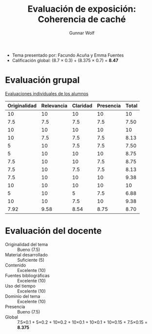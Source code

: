 #+title: Evaluación de exposición: Coherencia de caché
#+author: Gunnar Wolf

- Tema presentado por: Facundo Acuña y Emma Fuentes
- Calificación global: (8.7 × 0.3) + (8.375 × 0.7) = *8.47*

* Evaluación grupal

[[./evaluacion_alumnos.pdf][Evaluaciones individuales de los alumnos]]

|--------------+------------+----------+-----------+-------|
| Originalidad | Relevancia | Claridad | Presencia | Total |
|--------------+------------+----------+-----------+-------|
|           10 |         10 |       10 |        10 |    10 |
|          7.5 |        7.5 |      7.5 |       7.5 |  7.50 |
|           10 |         10 |       10 |        10 |    10 |
|           10 |        7.5 |      7.5 |       7.5 |  8.13 |
|            5 |         10 |      7.5 |       7.5 |  7.50 |
|            5 |         10 |       10 |        10 |  8.75 |
|          7.5 |         10 |       10 |       7.5 |  8.75 |
|          7.5 |         10 |      7.5 |       7.5 |  8.13 |
|          7.5 |         10 |       10 |        10 |  9.38 |
|           10 |         10 |       10 |        10 |    10 |
|            5 |         10 |        5 |       7.5 |  6.88 |
|           10 |         10 |      7.5 |        10 |  9.38 |
|--------------+------------+----------+-----------+-------|
|         7.92 |       9.58 |     8.54 |      8.75 |  8.70 |
#+TBLFM: @>$1..@>$4=vmean(@II..@III-1); f-2::@2$>..@>$>=vmean($1..$4); f-2

* Evaluación del docente

- Originalidad del tema :: Bueno (7.5)
- Material desarrollado :: Suficiente (5)
- Contenido :: Excelente (10)
- Fuentes bibliográficas :: Excelente (10)
- Uso del tiempo :: Excelente (10)
- Dominio del tema :: Excelente (10)
- Presencia :: Bueno (7.5)
- Global :: 7.5×0.1 + 5×0.2 + 10×0.2 + 10×0.1 + 10×0.1 + 10×0.15 +
            7.5×0.15 = *8.375*

